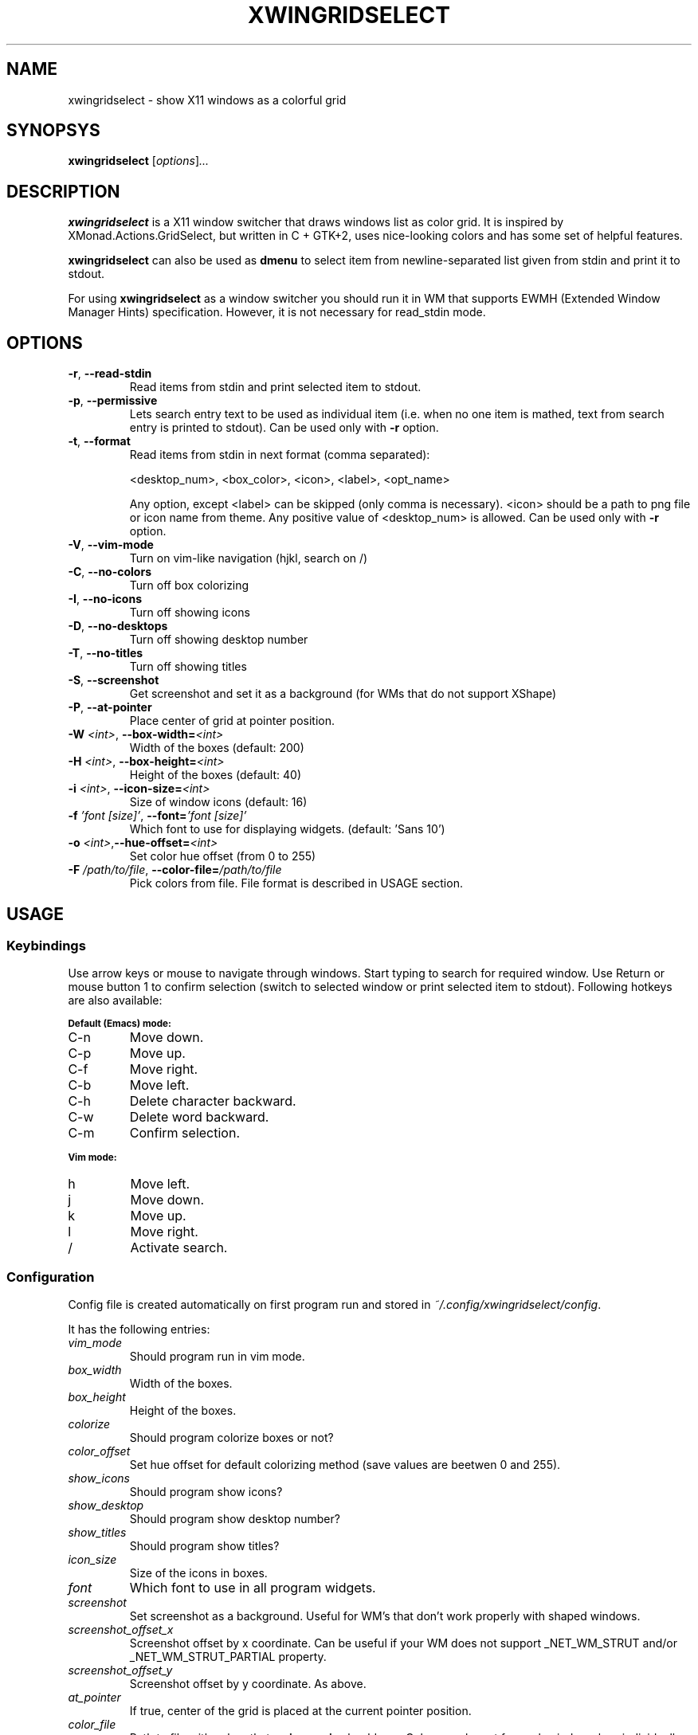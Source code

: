 .\" Man page for xwingridselect
.TH XWINGRIDSELECT 1 "March 10, 2020"

.SH NAME
xwingridselect \- show X11 windows as a colorful grid

.SH SYNOPSYS
.B xwingridselect
.RI [ "options" ] ...

.SH DESCRIPTION
.B xwingridselect
is a X11 window switcher that draws windows list as color grid.
It is inspired by XMonad.Actions.GridSelect, but written in C + GTK+2, uses
nice-looking colors and has some set of helpful features.

.P
.B xwingridselect
can also be used as
.B dmenu
to select item from newline-separated list given from stdin and print it to stdout.

.P
For using
.B xwingridselect
as a window switcher you should run it in WM that supports EWMH (Extended Window Manager Hints) specification. However, it is not necessary for read_stdin mode.

.SH OPTIONS
.TP
.BR \-r ", " \-\^\-read\-stdin
Read items from stdin and print selected item to stdout.
.TP
.BR \-p ", " \-\^\-permissive
Lets search entry text to be used as individual item (i.e. when no one item is mathed, text from search entry is printed to stdout).
Can be used only with
.BR \-r
option.
.TP
.BR \-t ", " \-\^\-format
Read items from stdin in next format (comma separated):

 <desktop_num>, <box_color>, <icon>, <label>, <opt_name>

Any option, except <label> can be skipped (only comma is necessary).
<icon> should be a path to png file or icon name from theme.
Any positive value of <desktop_num> is allowed.
Can be used only with
.BR \-r
option.
.TP
.TP
.BR \-V ", " \-\^\-vim\-mode
Turn on vim\-like navigation (hjkl, search on /)
.TP
.BR \-C ", " \-\^\-no\-colors
Turn off box colorizing
.TP
.BR \-I ", " \-\^\-no\-icons
Turn off showing icons
.TP
.BR \-D ", " \-\^\-no\-desktops
Turn off showing desktop number
.TP
.BR \-T ", " \-\^\-no\-titles
Turn off showing titles
.TP
.BR \-S ", " \-\^\-screenshot
Get screenshot and set it as a background (for WMs that do not support XShape)
.TP
.BR \-P ", " \-\^\-at\-pointer
Place center of grid at pointer position.
.TP
.BI \-W " <int>" "\fR,\fP \-\^\-box\-width=" <int>
Width of the boxes (default: 200)
.TP
.BI \-H " <int>" "\fR,\fP \-\^\-box\-height=" <int>
Height of the boxes (default: 40)
.TP
.BI \-i " <int>" "\fR,\fP \-\^\-icon\-size=" <int>
Size of window icons (default: 16)
.TP
.BI \-f " 'font [size]'" "\fR,\fP \-\^\-font=" "'font [size]'"
Which font to use for displaying widgets. (default: 'Sans 10')
.TP
.BI \-o " <int>" "\fR,\fP\-\^\-hue\-offset=" <int>
Set color hue offset (from 0 to 255)
.TP
.BI \-F " /path/to/file" "\fR,\fP \-\^\-color\-file=" /path/to/file
Pick colors from file. File format is described in USAGE section.

.SH USAGE
.SS Keybindings
Use arrow keys or mouse to navigate through windows. Start typing to search for required window. Use Return or mouse button 1 to confirm selection (switch to selected window or print selected item to stdout). Following hotkeys are also available:

.SB Default (Emacs) mode:
.TP
C\-n
Move down.
.TP
C\-p
Move up.
.TP
C\-f
Move right.
.TP
C\-b
Move left.
.TP
C\-h
Delete character backward.
.TP
C\-w
Delete word backward.
.TP
C\-m
Confirm selection.

.P
.SB Vim mode:
.TP
h
Move left.
.TP
j
Move down.
.TP
k
Move up.
.TP
l
Move right.
.TP
/
Activate search.

.SS Configuration
Config file is created automatically on first program run and stored in
.IR ~/.config/xwingridselect/config "."

It has the following entries:
.TP
.I vim_mode
Should program run in vim mode.
.TP
.I box_width
Width of the boxes.
.TP
.I box_height
Height of the boxes.

.TP
.I colorize
Should program colorize boxes or not?
.TP
.I color_offset
Set hue offset for default colorizing method (save values are beetwen 0 and 255).
.TP
.I show_icons
Should program show icons?
.TP
.I show_desktop
Should program show desktop number?
.TP
.I show_titles
Should program show titles?
.TP
.I icon_size
Size of the icons in boxes.
.TP
.I font
Which font to use in all program widgets.
.TP
.I screenshot
Set screenshot as a background. Useful for WM's that don't work properly with shaped windows.
.TP
.I screenshot_offset_x
Screenshot offset by x coordinate. Can be useful if your WM does not support _NET_WM_STRUT and/or _NET_WM_STRUT_PARTIAL property.
.TP
.I screenshot_offset_y
Screenshot offset by y coordinate. As above.
.TP
.I at_pointer
If true, center of the grid is placed at the current pointer position.
.TP
.I color_file
Path to file with colors that
.B xwinmoasic
should use. Colors can be set for each window class individually or be taken from
.I fallback
list (note each color is separated by semicolon).

.SB Color file format:
.RS
.TP
.PD 0
[colors]
.TP
# Use xprop to determine window class
.TP
WindowClass1 = #112233
.TP
WindowClass2 = #445566
.TP
# For other windows to use. You can omit that line and it will use standard colorizing scheme.
.TP
fallback = #778899; #AABBCC; #DDEEFF
.PD
.RE

.SH BUGS
If you found some bug in
.BR xwingridselect ", "
please report it at
.IR https://github.com/soulthreads/xwingridselect/issues "."

.SH AUTHOR
xwingridselect and this manual page is written by Anton Lobashev <soulthreads@yandex.ru>
